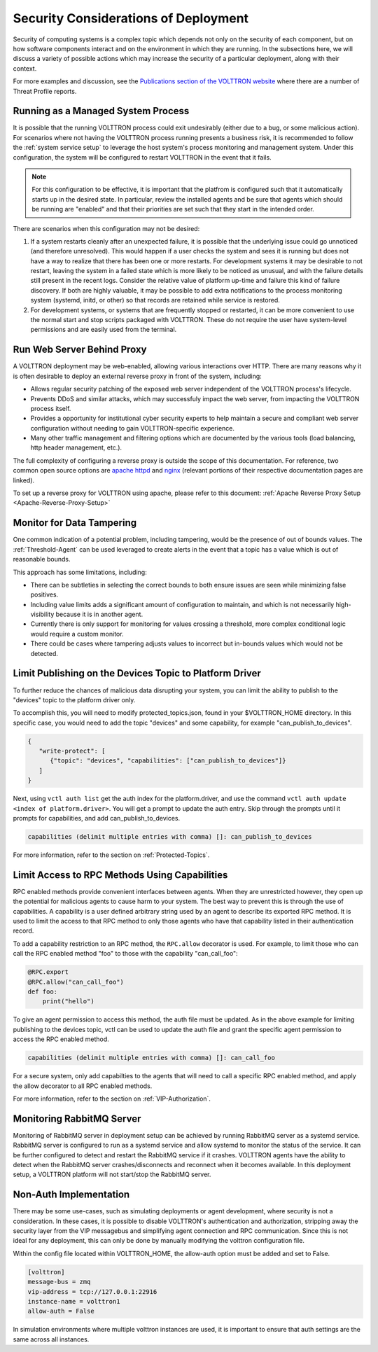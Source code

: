 .. _Secure-Deployment-Considerations:

=====================================
Security Considerations of Deployment
=====================================

Security of computing systems is a complex topic which depends not only on the
security of each component, but on how software components interact and on the
environment in which they are running.
In the subsections here, we will discuss a variety of possible actions which
may increase the security of a particular deployment, along with their context.

For more examples and discussion, see the `Publications section of the VOLTTRON website
<https://volttron.org/publications>`_ where there are a number of Threat Profile reports.

Running as a Managed System Process
===================================

It is possible that the running VOLTTRON process could exit undesirably (either due
to a bug, or some malicious action).
For scenarios where not having the VOLTTRON process running presents a business
risk, it is recommended to follow the :ref:`system service setup`
to leverage the host system's process monitoring and management system.
Under this configuration, the system will be configured to restart VOLTTRON in the
event that it fails.

.. note::

    For this configuration to be effective, it is important that the platfrom
    is configured such that it automatically starts up in the desired state.
    In particular, review the installed agents and be sure that agents which
    should be running are "enabled" and that their priorities are set such
    that they start in the intended order.

There are scenarios when this configuration may not be desired:

1. If a system restarts cleanly after an unexpected failure, it is possible that
   the underlying issue could go unnoticed (and therefore unresolved). This would
   happen if a user checks the system and sees it is running but does not have a
   way to realize that there has been one or more restarts. For development systems
   it may be desirable to not restart, leaving the system in a failed state which
   is more likely to be noticed as unusual, and with the failure details still present
   in the recent logs. Consider the relative value of platform up-time and failure
   this kind of failure discovery. If both are highly valuable, it may be possible
   to add extra notifications to the process monitoring system (systemd, initd, or
   other) so that records are retained while service is restored.
2. For development systems, or systems that are frequently stopped or restarted,
   it can be more convenient to use the normal start and stop scripts packaged
   with VOLTTRON. These do not require the user have system-level permissions
   and are easily used from the terminal.


Run Web Server Behind Proxy
===========================

A VOLTTRON deployment may be web-enabled, allowing various interactions over HTTP.
There are many reasons why it is often desirable to deploy an external reverse
proxy in front of the system, including:

- Allows regular security patching of the exposed web server independent of the VOLTTRON
  process's lifecycle.
- Prevents DDoS and similar attacks, which may successfuly impact the web server, from
  impacting the VOLTTRON process itself.
- Provides a opportunity for institutional cyber security experts to help maintain a
  secure and compliant web server configuration without needing to gain VOLTTRON-specific
  experience.
- Many other traffic management and filtering options which are documented by the various
  tools (load balancing, http header management, etc.).

The full complexity of configuring a reverse proxy is outside the scope of this documentation. For reference,
two common open source options are `apache httpd <https://httpd.apache.org/docs/2.4/howto/reverse_proxy.html>`_
and `nginx <https://docs.nginx.com/nginx/admin-guide/web-server/reverse-proxy/>`_
(relevant portions of their respective documentation pages are linked).

To set up a reverse proxy for VOLTTRON using apache, please refer to this document:
:ref:`Apache Reverse Proxy Setup <Apache-Reverse-Proxy-Setup>`


Monitor for Data Tampering
==========================

One common indication of a potential problem, including tampering, would be the presence
of out of bounds values.
The :ref:`Threshold-Agent` can be used leveraged to create alerts in the event that a
topic has a value which is out of reasonable bounds.

This approach has some limitations, including:

- There can be subtleties in selecting the correct bounds to both ensure issues are seen
  while minimizing false positives.
- Including value limits adds a significant amount of configuration to maintain, and which
  is not necessarily high-visibility because it is in another agent.
- Currently there is only support for monitoring for values crossing a threshold, more
  complex conditional logic would require a custom monitor.
- There could be cases where tampering adjusts values to incorrect but in-bounds values
  which would not be detected.


Limit Publishing on the Devices Topic to Platform Driver
========================================================

To further reduce the chances of malicious data disrupting your system, you can limit the
ability to publish to the "devices" topic to the platform driver only.

To accomplish this, you will need to modify protected_topics.json,
found in your $VOLTTRON_HOME directory. In this specific case, you would need
to add the topic "devices" and some capability, for example "can_publish_to_devices".

.. code-block:: json

    {
       "write-protect": [
          {"topic": "devices", "capabilities": ["can_publish_to_devices"]}
       ]
    }

Next, using ``vctl auth list`` get the auth index for the platform.driver,
and use the command ``vctl auth update <index of platform.driver>``.
You will get a prompt to update the auth entry. Skip through the prompts until it prompts for
capabilities, and add can_publish_to_devices.

.. code-block:: console

    capabilities (delimit multiple entries with comma) []: can_publish_to_devices

For more information, refer to the section on :ref:`Protected-Topics`.


Limit Access to RPC Methods Using Capabilities
==============================================

RPC enabled methods provide convenient interfaces between agents.
When they are unrestricted however, they open up the potential for malicious agents
to cause harm to your system. The best way to prevent this is through the use of capabilities.
A capability is a user defined arbitrary string used by an agent to describe its exported RPC method.
It is used to limit the access to that RPC method to only those agents who have that capability listed in
their authentication record.

To add a capability restriction to an RPC method, the ``RPC.allow`` decorator is used.
For example, to limit those who can call the RPC enabled method "foo" to those with the capability "can_call_foo":

.. code-block:: python

    @RPC.export
    @RPC.allow("can_call_foo")
    def foo:
        print("hello")

To give an agent permission to access this method, the auth file must be updated.
As in the above example for limiting publishing to the devices topic, vctl can be
used to update the auth file and grant the specific agent permission to access the RPC enabled method.

.. code-block:: console

    capabilities (delimit multiple entries with comma) []: can_call_foo

For a secure system, only add capabilties to the agents that will need to call a specific RPC enabled method,
and apply the allow decorator to all RPC enabled methods.

For more information, refer to the section on :ref:`VIP-Authorization`.


Monitoring RabbitMQ Server
==========================

Monitoring of RabbitMQ server in deployment setup can be achieved by running RabbitMQ server as a systemd service.
RabbitMQ server is configured to run as a systemd service and allow systemd to monitor the status of the service. It
can be further configured to detect and restart the RabbitMQ service if it crashes. VOLTTRON agents have the ability
to detect when the RabbitMQ server crashes/disconnects and reconnect when it becomes available. In this deployment
setup, a VOLTTRON platform will not start/stop the RabbitMQ server.


Non-Auth Implementation
=======================

There may be some use-cases, such as simulating deployments or agent development, where security is not a consideration.
In these cases, it is possible to disable VOLTTRON's authentication and authorization, stripping away the security layer from the 
VIP messagebus and simplifying agent connection and RPC communication. Since this is not ideal for any deployment, this can only
be done by manually modifying the volttron configuration file.

Within the config file located within VOLTTRON_HOME, the allow-auth option must be added and set to False.

.. code-block:: console

  [volttron]
  message-bus = zmq
  vip-address = tcp://127.0.0.1:22916
  instance-name = volttron1
  allow-auth = False

In simulation environments where multiple volttron instances are used, it is important to ensure that auth settings are 
the same across all instances.
